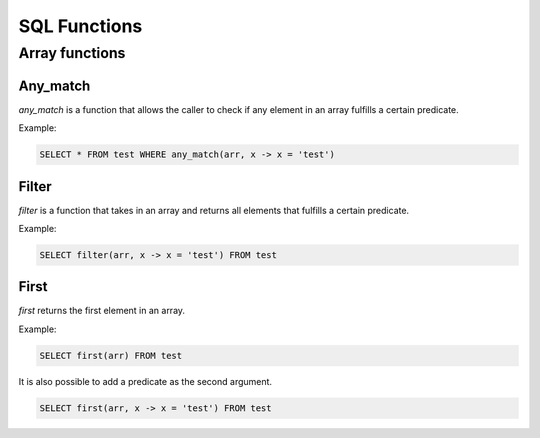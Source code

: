 SQL Functions
==============


Array functions
----------------

Any_match
**********

*any_match* is a function that allows the caller to check if any element in an array fulfills a certain predicate.

Example:

.. code-block:: sql

  SELECT * FROM test WHERE any_match(arr, x -> x = 'test')

Filter
*******

*filter* is a function that takes in an array and returns all elements that fulfills a certain predicate.

Example:

.. code-block:: sql

  SELECT filter(arr, x -> x = 'test') FROM test

First
******

*first* returns the first element in an array.

Example:

.. code-block:: sql

  SELECT first(arr) FROM test

It is also possible to add a predicate as the second argument.

.. code-block:: sql

  SELECT first(arr, x -> x = 'test') FROM test

